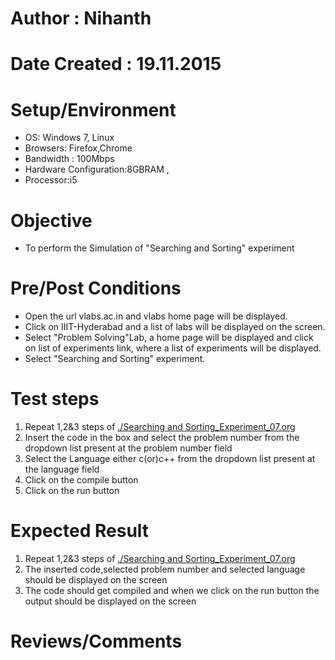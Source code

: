 * Author : Nihanth
* Date Created : 19.11.2015
* Setup/Environment
  - OS: Windows 7, Linux
  - Browsers: Firefox,Chrome
  - Bandwidth : 100Mbps
  - Hardware Configuration:8GBRAM , 
  - Processor:i5
* Objective
  - To perform the Simulation of "Searching and Sorting" experiment
* Pre/Post Conditions
  - Open the url vlabs.ac.in and vlabs home page will be displayed.
  - Click on IIIT-Hyderabad and a list of labs will be displayed on
    the screen.
  - Select "Problem Solving"Lab, a home page will be displayed and
    click on list of experiments link, where a list of experiments
    will be displayed.
  - Select "Searching and Sorting" experiment.
* Test steps
  1. Repeat 1,2&3 steps of [[./Searching and Sorting_Experiment_07.org]] 
  2. Insert the code in the box and select the problem number from the dropdown list present at the problem number field
  3. Select the Language either c(or)c++ from the dropdown list present at the language field
  4. Click on the compile button
  5. Click on the run button
* Expected Result
  1. Repeat 1,2&3 steps of [[./Searching and Sorting_Experiment_07.org]]
  2. The inserted code,selected problem number and selected language should be displayed on the screen
  3. The code should get compiled and when we click on the run button the output should be displayed on the screen
* Reviews/Comments
